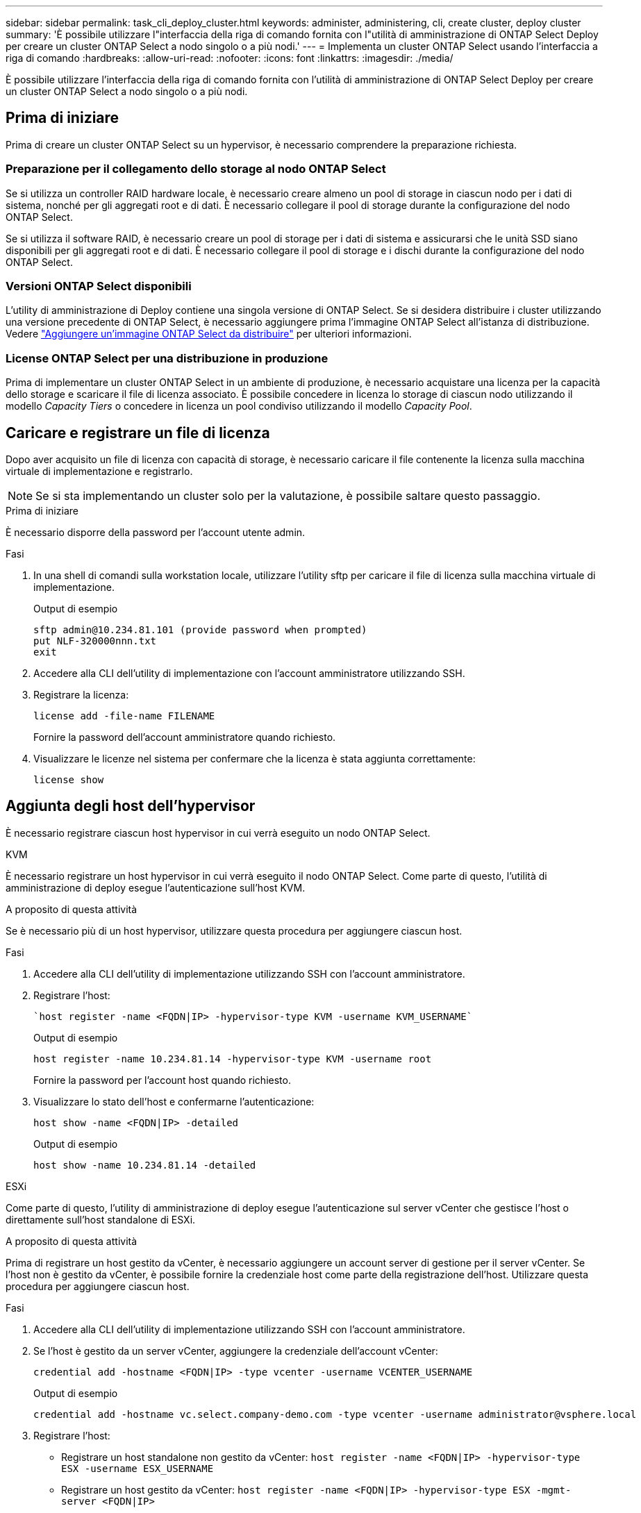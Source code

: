 ---
sidebar: sidebar 
permalink: task_cli_deploy_cluster.html 
keywords: administer, administering, cli, create cluster, deploy cluster 
summary: 'È possibile utilizzare l"interfaccia della riga di comando fornita con l"utilità di amministrazione di ONTAP Select Deploy per creare un cluster ONTAP Select a nodo singolo o a più nodi.' 
---
= Implementa un cluster ONTAP Select usando l'interfaccia a riga di comando
:hardbreaks:
:allow-uri-read: 
:nofooter: 
:icons: font
:linkattrs: 
:imagesdir: ./media/


[role="lead"]
È possibile utilizzare l'interfaccia della riga di comando fornita con l'utilità di amministrazione di ONTAP Select Deploy per creare un cluster ONTAP Select a nodo singolo o a più nodi.



== Prima di iniziare

Prima di creare un cluster ONTAP Select su un hypervisor, è necessario comprendere la preparazione richiesta.



=== Preparazione per il collegamento dello storage al nodo ONTAP Select

Se si utilizza un controller RAID hardware locale, è necessario creare almeno un pool di storage in ciascun nodo per i dati di sistema, nonché per gli aggregati root e di dati. È necessario collegare il pool di storage durante la configurazione del nodo ONTAP Select.

Se si utilizza il software RAID, è necessario creare un pool di storage per i dati di sistema e assicurarsi che le unità SSD siano disponibili per gli aggregati root e di dati. È necessario collegare il pool di storage e i dischi durante la configurazione del nodo ONTAP Select.



=== Versioni ONTAP Select disponibili

L'utility di amministrazione di Deploy contiene una singola versione di ONTAP Select. Se si desidera distribuire i cluster utilizzando una versione precedente di ONTAP Select, è necessario aggiungere prima l'immagine ONTAP Select all'istanza di distribuzione. Vedere link:task_cli_deploy_image_add.html["Aggiungere un'immagine ONTAP Select da distribuire"] per ulteriori informazioni.



=== License ONTAP Select per una distribuzione in produzione

Prima di implementare un cluster ONTAP Select in un ambiente di produzione, è necessario acquistare una licenza per la capacità dello storage e scaricare il file di licenza associato. È possibile concedere in licenza lo storage di ciascun nodo utilizzando il modello _Capacity Tiers_ o concedere in licenza un pool condiviso utilizzando il modello _Capacity Pool_.



== Caricare e registrare un file di licenza

Dopo aver acquisito un file di licenza con capacità di storage, è necessario caricare il file contenente la licenza sulla macchina virtuale di implementazione e registrarlo.


NOTE: Se si sta implementando un cluster solo per la valutazione, è possibile saltare questo passaggio.

.Prima di iniziare
È necessario disporre della password per l'account utente admin.

.Fasi
. In una shell di comandi sulla workstation locale, utilizzare l'utility sftp per caricare il file di licenza sulla macchina virtuale di implementazione.
+
Output di esempio

+
....
sftp admin@10.234.81.101 (provide password when prompted)
put NLF-320000nnn.txt
exit
....
. Accedere alla CLI dell'utility di implementazione con l'account amministratore utilizzando SSH.
. Registrare la licenza:
+
`license add -file-name FILENAME`

+
Fornire la password dell'account amministratore quando richiesto.

. Visualizzare le licenze nel sistema per confermare che la licenza è stata aggiunta correttamente:
+
`license show`





== Aggiunta degli host dell'hypervisor

È necessario registrare ciascun host hypervisor in cui verrà eseguito un nodo ONTAP Select.

[role="tabbed-block"]
====
.KVM
--
È necessario registrare un host hypervisor in cui verrà eseguito il nodo ONTAP Select. Come parte di questo, l'utilità di amministrazione di deploy esegue l'autenticazione sull'host KVM.

.A proposito di questa attività
Se è necessario più di un host hypervisor, utilizzare questa procedura per aggiungere ciascun host.

.Fasi
. Accedere alla CLI dell'utility di implementazione utilizzando SSH con l'account amministratore.
. Registrare l'host:
+
[source, asciidoc]
----
`host register -name <FQDN|IP> -hypervisor-type KVM -username KVM_USERNAME`
----
+
Output di esempio

+
[listing]
----
host register -name 10.234.81.14 -hypervisor-type KVM -username root
----
+
Fornire la password per l'account host quando richiesto.

. Visualizzare lo stato dell'host e confermarne l'autenticazione:
+
[source, asciidoc]
----
host show -name <FQDN|IP> -detailed
----
+
Output di esempio

+
[listing]
----
host show -name 10.234.81.14 -detailed
----


--
.ESXi
--
Come parte di questo, l'utility di amministrazione di deploy esegue l'autenticazione sul server vCenter che gestisce l'host o direttamente sull'host standalone di ESXi.

.A proposito di questa attività
Prima di registrare un host gestito da vCenter, è necessario aggiungere un account server di gestione per il server vCenter. Se l'host non è gestito da vCenter, è possibile fornire la credenziale host come parte della registrazione dell'host. Utilizzare questa procedura per aggiungere ciascun host.

.Fasi
. Accedere alla CLI dell'utility di implementazione utilizzando SSH con l'account amministratore.
. Se l'host è gestito da un server vCenter, aggiungere la credenziale dell'account vCenter:
+
`credential add -hostname <FQDN|IP> -type vcenter -username VCENTER_USERNAME`

+
Output di esempio

+
....
credential add -hostname vc.select.company-demo.com -type vcenter -username administrator@vsphere.local
....
. Registrare l'host:
+
** Registrare un host standalone non gestito da vCenter:
`host register -name <FQDN|IP> -hypervisor-type ESX -username ESX_USERNAME`
** Registrare un host gestito da vCenter:
`host register -name <FQDN|IP> -hypervisor-type ESX -mgmt-server <FQDN|IP>`
+
Output di esempio

+
....
host register -name 10.234.81.14 -hypervisor-type ESX -mgmt-server vc.select.company-demo.com
....


. Visualizzare lo stato dell'host e confermare che è autenticato.
+
`host show -name <FQDN|IP> -detailed`

+
Output di esempio

+
....
host show -name 10.234.81.14 -detailed
....


--
====


== Creazione e configurazione di un cluster ONTAP Select

È necessario creare e configurare il cluster ONTAP Select. Una volta configurato il cluster, è possibile configurare i singoli nodi.

.Prima di iniziare
È necessario decidere quanti nodi contiene il cluster e disporre delle informazioni di configurazione associate.

.A proposito di questa attività
Quando si crea un cluster ONTAP Select, l'utilità di implementazione genera automaticamente i nomi dei nodi in base al nome del cluster e al numero di nodi forniti. Deploy genera anche gli identificatori di nodo univoci.

.Fasi
. Accedere alla CLI dell'utility di implementazione utilizzando SSH con l'account amministratore.
. Creare il cluster:
+
`cluster create -name CLUSTERNAME -node-count NODES`

+
Output di esempio

+
....
cluster create -name test-cluster -node-count 1
....
. Configurare il cluster:
+
`cluster modify -name CLUSTERNAME -mgmt-ip IP_ADDRESS -netmask NETMASK -gateway IP_ADDRESS -dns-servers <FQDN|IP>_LIST -dns-domains DOMAIN_LIST`

+
Output di esempio

+
....
cluster modify -name test-cluster -mgmt-ip 10.234.81.20 -netmask 255.255.255.192
-gateway 10.234.81.1 -dns-servers 10.221.220.10 -dnsdomains select.company-demo.com
....
. Visualizzare la configurazione e lo stato del cluster:
+
`cluster show -name CLUSTERNAME -detailed`





== Configurare un nodo ONTAP Select

È necessario configurare ciascuno dei nodi nel cluster ONTAP Select.

.Prima di iniziare
È necessario disporre delle informazioni di configurazione per il nodo. Il file di licenza del livello di capacità deve essere caricato e installato nell'utility di distribuzione.

.A proposito di questa attività
Utilizzare questa procedura per configurare ciascun nodo. In questo esempio, al nodo viene applicata una licenza di livello di capacità.

.Fasi
. Accedere alla CLI dell'utility di implementazione utilizzando SSH con l'account amministratore.
. Determinare i nomi assegnati ai nodi del cluster:
+
`node show -cluster-name CLUSTERNAME`

. Selezionare il nodo ed eseguire la configurazione di base:
`node modify -name NODENAME -cluster-name CLUSTERNAME -host-name <FQDN|IP> -license-serial-number NUMBER -instance-type TYPE -passthrough-disks false`
+
Output di esempio

+
....
node modify -name test-cluster-01 -cluster-name test-cluster -host-name 10.234.81.14
-license-serial-number 320000nnnn -instance-type small -passthrough-disks false
....
+
La configurazione RAID per il nodo è indicata dal parametro _passthrough-disks_. Se si utilizza un controller RAID hardware locale, questo valore deve essere falso. Se si utilizza RAID software, questo valore deve essere true.

+
Per il nodo ONTAP Select viene utilizzata una licenza del livello di capacità.

. Visualizzare la configurazione di rete disponibile sull'host:
+
`host network show -host-name <FQDN|IP> -detailed`

+
Output di esempio

+
....
host network show -host-name 10.234.81.14 -detailed
....
. Eseguire la configurazione di rete del nodo:
+
`node modify -name NODENAME -cluster-name CLUSTERNAME -mgmt-ip IP -management-networks NETWORK_NAME -data-networks NETWORK_NAME -internal-network NETWORK_NAME`

+
Quando si implementa un cluster a nodo singolo, non è necessaria una rete interna e si consiglia di rimuovere la rete interna.

+
Output di esempio

+
....
node modify -name test-cluster-01 -cluster-name test-cluster -mgmt-ip 10.234.81.21
-management-networks sDOT_Network -data-networks sDOT_Network
....
. Visualizzare la configurazione del nodo:
+
`node show -name NODENAME -cluster-name CLUSTERNAME -detailed`

+
Output di esempio

+
....
node show -name test-cluster-01 -cluster-name test-cluster -detailed
....




== Collegare lo storage ai nodi ONTAP Select

È necessario configurare lo storage utilizzato da ciascun nodo del cluster ONTAP Select. A ogni nodo deve sempre essere assegnato almeno un pool di storage. Quando si utilizza il RAID software, a ciascun nodo deve essere assegnata almeno un'unità disco.

.Prima di iniziare
È necessario creare il pool di storage utilizzando VMware vSphere. Se si utilizza il RAID software, è necessario disporre di almeno un disco.

.A proposito di questa attività
Quando si utilizza un controller RAID hardware locale, è necessario eseguire i passaggi da 1 a 4. Quando si utilizza il software RAID, è necessario eseguire i passaggi da 1 a 6.

.Fasi
. Accedere alla CLI dell'utility di implementazione utilizzando SSH con le credenziali dell'account amministratore.
. Visualizzare i pool di storage disponibili sull'host:
+
`host storage pool show -host-name <FQDN|IP>`

+
Output di esempio

+
[listing]
----
host storage pool show -host-name 10.234.81.14
----
+
È inoltre possibile ottenere i pool di storage disponibili tramite VMware vSphere.

. Collegare un pool di storage disponibile al nodo ONTAP Select:
+
`node storage pool attach -name POOLNAME -cluster-name CLUSTERNAME -node-name NODENAME -capacity-limit LIMIT`

+
Se si include il parametro -Capacity-Limit, specificare il valore in GB o TB.

+
Output di esempio

+
[listing]
----
node storage pool attach -name sDOT-02 -cluster-name test-cluster -
node-name test-cluster-01 -capacity-limit 500GB
----
. Visualizzare i pool di storage collegati al nodo:
+
`node storage pool show -cluster-name CLUSTERNAME -node-name NODENAME`

+
Output di esempio

+
[listing]
----
node storage pool show -cluster-name test-cluster -node-name testcluster-01
----
. Se si utilizza un RAID software, collegare il disco o i dischi disponibili:
+
`node storage disk attach -node-name NODENAME -cluster-name CLUSTERNAME -disks LIST_OF_DRIVES`

+
Output di esempio

+
[listing]
----
node storage disk attach -node-name NVME_SN-01 -cluster-name NVME_SN -disks 0000:66:00.0 0000:67:00.0 0000:68:00.0
----
. Se si utilizza il software RAID, visualizzare i dischi collegati al nodo:
+
`node storage disk show -node-name NODENAME -cluster-name CLUSTERNAME`

+
Output di esempio

+
[listing]
----
node storage disk show -node-name sdot-smicro-009a -cluster-name NVME
----




== Implementare un cluster ONTAP Select

Una volta configurati il cluster e i nodi, è possibile implementarlo.

.Prima di iniziare
Prima di implementare un cluster a più nodi, eseguire il controllo della connettività di rete per confermare la connettività tra i nodi del cluster sulla rete interna.

.Fasi
. Accedere alla CLI dell'utility di implementazione utilizzando SSH con l'account amministratore.
. Implementare il cluster ONTAP Select:
+
`cluster deploy -name CLUSTERNAME`

+
Output di esempio

+
[listing]
----
cluster deploy -name test-cluster
----
+
Specificare la password da utilizzare per l'account amministratore di ONTAP quando richiesto.

. Visualizzare lo stato del cluster per determinare quando è stato implementato correttamente:
+
`cluster show -name CLUSTERNAME`



.Al termine
È necessario eseguire il backup dei dati di configurazione di ONTAP Select Deploy.
